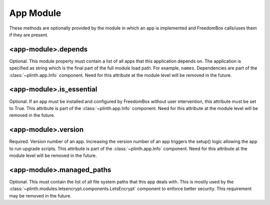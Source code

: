 .. SPDX-License-Identifier: CC-BY-SA-4.0

App Module
----------

These methods are optionally provided by the module in which an app is
implemented and FreedomBox calls/uses them if they are present.

<app-module>.depends
^^^^^^^^^^^^^^^^^^^^

Optional. This module property must contain a list of all apps that this
application depends on. The application is specified as string which is the
final part of the full module load path. For example, ``names``. Dependencies
are part of the :class:`~plinth.app.Info` component. Need for this attribute at
the module level will be removed in the future.


<app-module>.is_essential
^^^^^^^^^^^^^^^^^^^^^^^^^

Optional. If an app must be installed and configured by FreedomBox without user
intervention, this attribute must be set to True. This attribute is part of the
:class:`~plinth.app.Info` component. Need for this attribute at the module level
will be removed in the future.

<app-module>.version
^^^^^^^^^^^^^^^^^^^^

Required. Version number of an app. Increasing the version number of an app
triggers the setup() logic allowing the app to run upgrade scripts. This
attribute is part of the :class:`~plinth.app.Info` component. Need for this
attribute at the module level will be removed in the future.

<app-module>.managed_paths
^^^^^^^^^^^^^^^^^^^^^^^^^^^

Optional. This must contain the list of all file system paths that this app
deals with. This is mostly used by the
:class:`~plinth.modules.letsencrypt.components.LetsEncrypt` component to enforce
better security. This requirement may be removed in the future.
